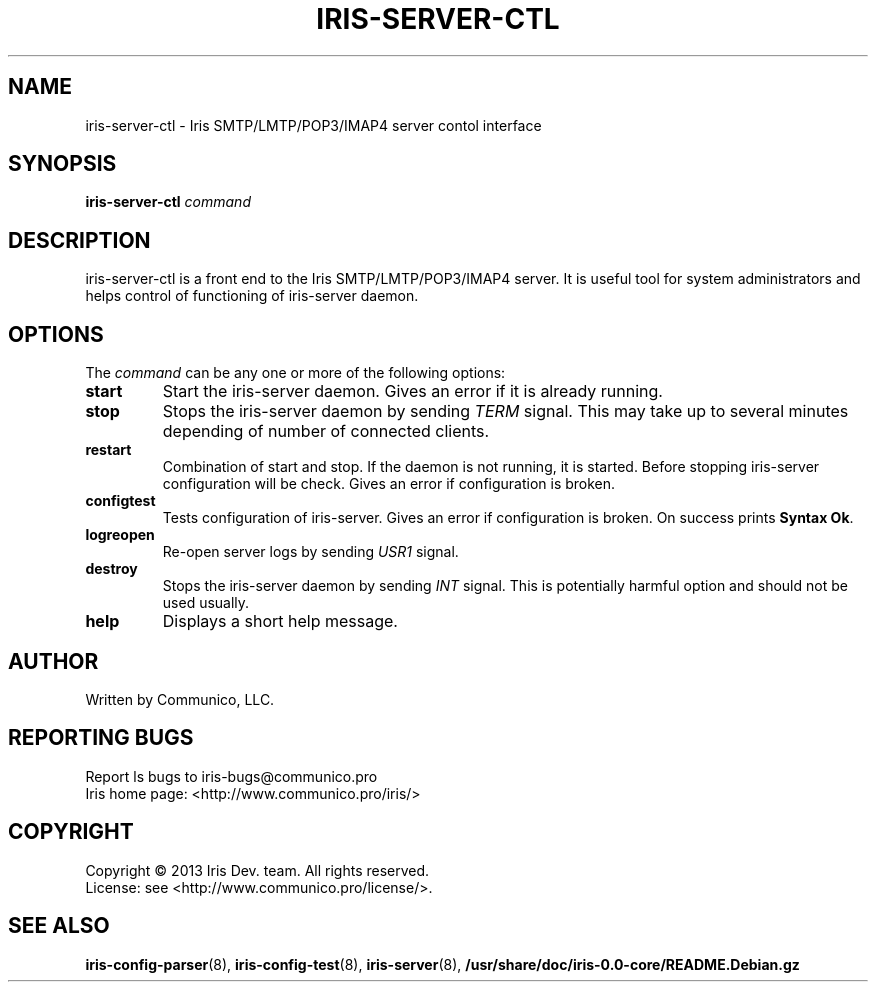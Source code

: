 .TH "IRIS-SERVER-CTL" 8 "2013-04-03" "Iris SMTP/LMTP/POP3/IMAP4 server" "Iris SMTP/LMTP/POP3/IMAP4 server"

.SH NAME
iris\-server\-ctl \- Iris SMTP/LMTP/POP3/IMAP4 server contol interface
.SH "SYNOPSIS"
.PP
\fBiris-server-ctl\fR \fIcommand\fR
.SH "DESCRIPTION"
.PP
iris\-server\-ctl is a front end to the Iris SMTP/LMTP/POP3/IMAP4 server. It is useful tool for system administrators and helps control of functioning of iris\-server daemon\&.
.SH "OPTIONS"
The \fIcommand\fP can be any one or more of the following options:
.TP
.BI start
Start the iris\-server daemon. Gives an error if it is already running.
.TP
.BI stop
Stops the iris\-server daemon by sending \fITERM\fP signal. This may take up to several minutes depending of number of connected clients.
.TP
.BI restart
Combination of start and stop. If the daemon is not running, it is started. Before stopping iris\-server configuration will be check. Gives an error if configuration is broken.
.TP
.BI configtest
Tests configuration of iris\-server. Gives an error if configuration is broken.
On success prints \fBSyntax Ok\fP.
.TP
.BI logreopen
Re-open server logs by sending \fIUSR1\fP signal.
.TP
.BI destroy
Stops the iris\-server daemon by sending \fIINT\fP signal. This is potentially harmful option and should not be used usually.
.TP
.BI help
Displays a short help message.
.SH AUTHOR
Written by Communico, LLC.
.SH "REPORTING BUGS"
Report ls bugs to iris\-bugs@communico.pro
.br
Iris home page: <http://www.communico.pro/iris/>
.SH COPYRIGHT
Copyright \(co 2013 Iris Dev. team. All rights reserved.
.br
License: see <http://www.communico.pro/license/>.
.SH SEE ALSO
.BR iris\-config\-parser (8),
.BR iris\-config\-test (8),
.BR iris\-server (8),
.BR /usr/share/doc/iris-0.0-core/README.Debian.gz
.